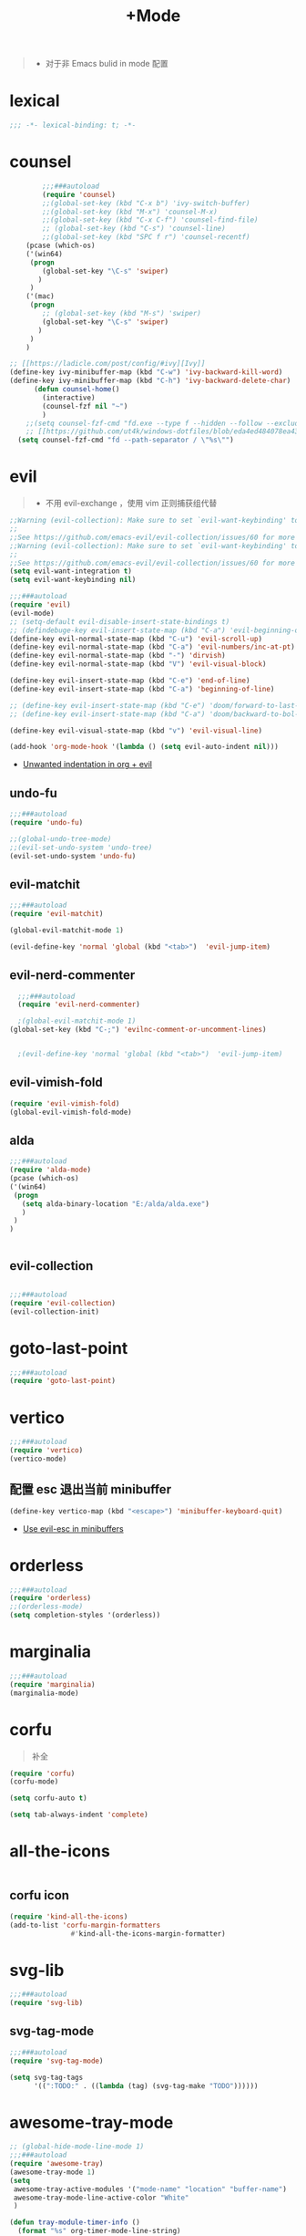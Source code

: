 #+TITLE:  +Mode

#+begin_quote
- 对于非 Emacs bulid in mode 配置
#+end_quote



* lexical
#+begin_src emacs-lisp
;;; -*- lexical-binding: t; -*-
#+end_src

* counsel
#+begin_src emacs-lisp
        ;;;###autoload
        (require 'counsel)
        ;;(global-set-key (kbd "C-x b") 'ivy-switch-buffer)
        ;;(global-set-key (kbd "M-x") 'counsel-M-x)
        ;;(global-set-key (kbd "C-x C-f") 'counsel-find-file)
        ;; (global-set-key (kbd "C-s") 'counsel-line)
        ;;(global-set-key (kbd "SPC f r") 'counsel-recentf)
    (pcase (which-os)
    ('(win64)
     (progn
        (global-set-key "\C-s" 'swiper)
       )
     )
    ('(mac)
     (progn
        ;; (global-set-key (kbd "M-s") 'swiper)
        (global-set-key "\C-s" 'swiper)
       )
     )
    )

;; [[https://ladicle.com/post/config/#ivy][Ivy]]
(define-key ivy-minibuffer-map (kbd "C-w") 'ivy-backward-kill-word)
(define-key ivy-minibuffer-map (kbd "C-h") 'ivy-backward-delete-char)
      (defun counsel-home()
        (interactive)
        (counsel-fzf nil "~")
        )
    ;;(setq counsel-fzf-cmd "fd.exe --type f --hidden --follow --exclude .git --color never '%s'")
    ;; [[https://github.com/ut4k/windows-dotfiles/blob/eda4ed484078ea4309b42634737934167191951c/AppData/Roaming/.emacs#L964][fzfはうまくうごかないのでfdを代用する]]
  (setq counsel-fzf-cmd "fd --path-separator / \"%s\"")

#+end_src


* evil
#+begin_quote
- 不用 evil-exchange ，使用 vim 正则捕获组代替
#+end_quote
#+begin_src emacs-lisp
;;Warning (evil-collection): Make sure to set `evil-want-keybinding' to nil before loading evil or evil-collection.
;;
;;See https://github.com/emacs-evil/evil-collection/issues/60 for more details.
;;Warning (evil-collection): Make sure to set `evil-want-keybinding' to nil before loading evil or evil-collection.
;;
;;See https://github.com/emacs-evil/evil-collection/issues/60 for more details.
(setq evil-want-integration t)
(setq evil-want-keybinding nil)

;;;###autoload
(require 'evil)
(evil-mode)
;; (setq-default evil-disable-insert-state-bindings t)
;; (defindebuge-key evil-insert-state-map (kbd "C-a") 'evil-beginning-of-line)
(define-key evil-normal-state-map (kbd "C-u") 'evil-scroll-up)
(define-key evil-normal-state-map (kbd "C-a") 'evil-numbers/inc-at-pt)
(define-key evil-normal-state-map (kbd "-") 'dirvish)
(define-key evil-normal-state-map (kbd "V") 'evil-visual-block)

(define-key evil-insert-state-map (kbd "C-e") 'end-of-line)
(define-key evil-insert-state-map (kbd "C-a") 'beginning-of-line)

;; (define-key evil-insert-state-map (kbd "C-e") 'doom/forward-to-last-non-comment-or-eol)
;; (define-key evil-insert-state-map (kbd "C-a") 'doom/backward-to-bol-or-indent)

(define-key evil-visual-state-map (kbd "v") 'evil-visual-line)

(add-hook 'org-mode-hook '(lambda () (setq evil-auto-indent nil)))
#+end_src
- [[https://emacs.stackexchange.com/questions/42075/unwanted-indentation-in-org-evil][Unwanted indentation in org + evil]]

** undo-fu
#+begin_src emacs-lisp
;;;###autoload
(require 'undo-fu)

;;(global-undo-tree-mode)
;;(evil-set-undo-system 'undo-tree)
(evil-set-undo-system 'undo-fu)
#+end_src

#+RESULTS:
: undo-fu-only-redo

** evil-matchit
#+begin_src emacs-lisp
;;;###autoload
(require 'evil-matchit)

(global-evil-matchit-mode 1)

(evil-define-key 'normal 'global (kbd "<tab>")  'evil-jump-item)
#+end_src

** evil-nerd-commenter

#+begin_src emacs-lisp
  ;;;###autoload
  (require 'evil-nerd-commenter)

  ;(global-evil-matchit-mode 1)
(global-set-key (kbd "C-;") 'evilnc-comment-or-uncomment-lines)


  ;(evil-define-key 'normal 'global (kbd "<tab>")  'evil-jump-item)
#+end_src

** evil-vimish-fold
#+begin_src emacs-lisp
  (require 'evil-vimish-fold)
  (global-evil-vimish-fold-mode)
#+end_src

** alda
#+begin_src emacs-lisp
    ;;;###autoload
    (require 'alda-mode)
    (pcase (which-os)
    ('(win64)
     (progn
       (setq alda-binary-location "E:/alda/alda.exe")
       )
     )
    )


#+end_src

** evil-collection
#+begin_src emacs-lisp

;;;###autoload
(require 'evil-collection)
(evil-collection-init)

#+end_src

* goto-last-point
#+begin_src emacs-lisp
;;;###autoload
(require 'goto-last-point)
#+end_src

* vertico
#+begin_src emacs-lisp
;;;###autoload
(require 'vertico)
(vertico-mode)

#+end_src

** 配置 esc 退出当前 minibuffer
#+begin_src emacs-lisp
(define-key vertico-map (kbd "<escape>") 'minibuffer-keyboard-quit)
#+end_src
- [[https://github.com/emacs-evil/evil/pull/861][Use evil-esc in minibuffers]]

* orderless
#+begin_src emacs-lisp
;;;###autoload
(require 'orderless)
;;(orderless-mode)
(setq completion-styles '(orderless))
#+end_src

* marginalia
#+begin_src emacs-lisp
;;;###autoload
(require 'marginalia)
(marginalia-mode)
#+end_src

* corfu
#+begin_quote
补全
#+end_quote
#+begin_src emacs-lisp
(require 'corfu)
(corfu-mode)

(setq corfu-auto t)

(setq tab-always-indent 'complete)
#+end_src

* all-the-icons
#+begin_src emacs-lisp

#+end_src

** corfu icon
#+begin_src emacs-lisp
(require 'kind-all-the-icons)
(add-to-list 'corfu-margin-formatters 
               #'kind-all-the-icons-margin-formatter)
#+end_src

* svg-lib
#+begin_src emacs-lisp
;;;###autoload
(require 'svg-lib)
#+end_src

** svg-tag-mode
#+begin_src emacs-lisp
;;;###autoload
(require 'svg-tag-mode)

(setq svg-tag-tags
      '((":TODO:" . ((lambda (tag) (svg-tag-make "TODO"))))))
#+end_src

* awesome-tray-mode
#+begin_src emacs-lisp
;; (global-hide-mode-line-mode 1)
;;;###autoload
(require 'awesome-tray)
(awesome-tray-mode 1)
(setq
 awesome-tray-active-modules '("mode-name" "location" "buffer-name")
 awesome-tray-mode-line-active-color "White"
 )
#+end_src
#+begin_src emacs-lisp
(defun tray-module-timer-info ()
  (format "%s" org-timer-mode-line-string)
  )
(defface tray-module-timer-face
'((((background light))
				  :foreground "#00a400" :bold t)
				 (t
				  :foreground "green3" :bold t)
         )
"timer face "
:group 'awesome-tray)
(add-to-list 'awesome-tray-module-alist '("timer" . (tray-module-timer-info tray-module-timer-face)))
(add-to-list 'awesome-tray-active-modules "timer")
#+end_src

* tempel 
#+begin_src emacs-lisp
;; (global-hide-mode-line-mode 1)
;;;###autoload
;;(require 'tempel)
;;(setq tempel-path (concat config-path "templates"))

#+end_src

* smart-align 
#+begin_src emacs-lisp
;; (global-hide-mode-line-mode 1)
;;;###autoload
(require 'smart-align)

#+end_src

* find-file-in-project
#+begin_src emacs-lisp
  ;;(ivy-mode 1)

  ;;;###autoload
  ;;(require 'find-file-in-project)
  ;;(setq ffip-project-root "~/")

#+end_src

* exec-path-from-shell
#+begin_src emacs-lisp
  ;;;###autoload
  (require 'exec-path-from-shell)
    (when (memq window-system '(mac ns x))
    (exec-path-from-shell-initialize))
#+end_src

* color-rg
#+begin_src emacs-lisp
  ;;(ivy-mode 1)

  ;;;###autoload
  (require 'color-rg)

#+end_src

* snails
#+begin_src emacs-lisp
    ;;;###autoload
    (require 'snails)
    (setq snails-show-with-frame nil)
  (add-hook 'snails-mode-hook
	    (lambda ()
	      ;;(evil-insert-state)
	      (evil-emacs-state)
	      )
	    )
  (with-eval-after-load 'snails
    (define-key snails-mode-map (kbd "C-n") #'snails-select-next-item)
    (define-key snails-mode-map (kbd "C-p") #'snails-select-prev-item)
    )
#+end_src
- https://github.com/WeissP/.emacs.d-obsolete/blob/de441f64defa9fe7e17766890607a55c6051a00a/configs/weiss_keybindings%3Csnails.el

* auto-save
#+begin_src emacs-lisp
  ;;(ivy-mode 1)

  ;;;###autoload
  (require 'auto-save)
  (auto-save-enable)
(setq
 auto-save-idle 3
)

#+end_src

* yasnippet
#+begin_src emacs-lisp

    (require 'yasnippet)
    (yas-global-mode 1)
#+end_src

* lsp-bridge
#+begin_src emacs-lisp

  (require 'lsp-bridge)
  (global-lsp-bridge-mode)
  (setq lsp-bridge-python-command "python3")
#+end_src

* tempel
#+begin_src emacs-lisp
;;;###autoload
(require 'tempel)
(setq tempel-path (concat config-path "templates"))

#+end_src

* 光标移动

** avy
#+begin_src emacs-lisp
(require 'avy)
#+end_src
* orgmode

** ob-d2
#+begin_src emacs-lisp
(require 'ob-d2)

  (pcase (which-os)
    ('(win64)
     (progn
(setq ob-d2-cli-path "c:/Program Files/D2/d2.exe")
       )
     )
    )

#+end_src

* 结构

** imenu-list
#+begin_src emacs-lisp
    (require 'imenu-list)

  (setq markdown-imenu-generic-expression
        '(("title"  "^\\(.*\\)[\n]=+$" 1)
          ("h2-"    "^\\(.*\\)[\n]-+$" 1)
          ("h1"   "^# \\(.*\\)$" 1)
          ("h2"   "^## \\(.*\\)$" 1)
          ("h3"   "^### \\(.*\\)$" 1)
          ("h4"   "^#### \\(.*\\)$" 1)
          ("h5"   "^##### \\(.*\\)$" 1)
          ("h6"   "^###### \\(.*\\)$" 1)
          ("h7"   "^- \\(.*\\)$" 1)
          ("fn"   "^\\[\\^\\(.*\\)\\]" 1)))
    (add-hook 'markdown-mode-hook 'imenu-add-menubar-index)

(add-hook 'markdown-mode-hook
          (lambda ()
            (setq imenu-generic-expression markdown-imenu-generic-expression)))
    (setq imenu-auto-rescan t)
#+end_src

#+RESULTS:
: t

** dirvish
#+begin_src emacs-lisp
(require 'dirvish)
(require 'dirvish-side)

(dirvish-override-dired-mode)

(add-hook 'dirvish-side-follow-mode-hook (lambda () (display-line-numbers-mode -1)))
#+end_src

* hacking
 
#+begin_src emacs-lisp
(require 'helpful)
#+end_src

* polymode
#+begin_src emacs-lisp
;;;###autoload
(require 'polymode)
#+end_src

** quarto-mode
#+begin_src emacs-lisp
;;;###autoload
(require 'quarto-mode)
(add-to-list 'auto-mode-alist '("\\.qmd\\'" . poly-quarto-mode))
#+end_src

** Markdown

*** markdown-mode
#+begin_src emacs-lisp
  (autoload 'markdown-mode "markdown-mode"
     "Major mode for editing Markdown files" t)
  (add-to-list 'auto-mode-alist
	       '("\\.\\(?:md\\|markdown\\|mkd\\|mdown\\|mkdn\\|mdwn\\)\\'" . markdown-mode))

  (autoload 'gfm-mode "markdown-mode"
     "Major mode for editing GitHub Flavored Markdown files" t)
  (add-to-list 'auto-mode-alist '("README\\.md\\'" . gfm-mode))
#+end_src

* SQL

** flymake-sqlfluff
#+begin_src emacs-lisp
(require 'flymake-sqlfluff)
(add-hook 'sql-mode-hook #'flymake-sqlfluff-load)

#+end_src

** flymake-posframe
#+begin_src emacs-lisp
;(require 'flymake-posframe)
;(add-hook 'flymake-mode-hook #'flymake-posframe-mode)
#+end_src

* music
#+begin_quote
- 从windows同步过来的文件有^M
#+end_quote
#+begin_src emacs-lisp
  (require 'lilypond-mode)

(autoload 'LilyPond-mode "lilypond-mode" "LilyPond Editing Mode" t)
(add-to-list 'auto-mode-alist '("\\.ly$" . LilyPond-mode))
(add-to-list 'auto-mode-alist '("\\.ily$" . LilyPond-mode))
(add-hook 'LilyPond-mode-hook (lambda () (turn-on-font-lock)))
#+end_src

* UI

** 字体
#+begin_src emacs-lisp
;; (require 'cnfonts)
;; ;; 让 cnfonts 在 Emacs 启动时自动生效。
;; (cnfonts-mode 1)
;; ;; 添加两个字号增大缩小的快捷键
;; (define-key cnfonts-mode-map (kbd "C--") #'cnfonts-decrease-fontsize)
;; (define-key cnfonts-mode-map (kbd "C-=") #'cnfonts-increase-fontsize)
#+end_src

** center-
#+begin_src emacs-lisp
;; A small minor mode to use a big fringe
;; (defvar bzg-big-fringe-mode nil)
;; (define-minor-mode bzg-big-fringe-mode
;;   "Minor mode to use big fringe in the current buffer."
;;   :init-value nil
;;   :global t
;;   :variable bzg-big-fringe-mode
;;   :group 'editing-basics
;;   (if (not bzg-big-fringe-mode)
;;       (set-fringe-style nil)
;;     (set-fringe-mode
;;      (/ (- (frame-pixel-width)
;;            (* 100 (frame-char-width)))
;;         2))))

;; ;; Now activate this global minor mode
;; (bzg-big-fringe-mode 1)

;; ;; To activate the fringe by default and deactivate it when windows
;; ;; are split vertically, uncomment this:
;;  (add-hook 'window-configuration-change-hook
;;            (lambda ()
;;              (if (delq nil
;;                        (let ((fw (frame-width)))
;;                          (mapcar (lambda(w) (< (window-width w) (/ fw 2)))
;;                                  (window-list))))
;;                  (bzg-big-fringe-mode 0)
;;                (bzg-big-fringe-mode 1))))

;; ;; Use a minimal cursor
;; ;; (setq default-cursor-type 'hbar)

;; ;; Get rid of the indicators in the fringe
;; (mapcar (lambda(fb) (set-fringe-bitmap-face fb 'org-hide))
;;         fringe-bitmaps)

(require 'centered-window)
(centered-window-mode t)
#+end_src
- effect minibuffer
- https://bzg.fr/en/emacs-strip-tease/

#+RESULTS:


* util

** load-package
#+begin_src emacs-lisp

  (require 'org-element)

    (defun p(file) 
      (interactive)
      (setq org-ast
       (with-temp-buffer
    (insert-file-contents file)
    (org-mode)
    ;;(org-element-parse-buffer)

       (org-element-map (org-element-parse-buffer) 'headline
	 (lambda (x)
	   (org-element-property :raw-value x)
	   ;;(princ (org-element-property :raw-value x))
	   ;;(terpri )
    ))
    )
       )
      ;;(print org-ast)
      )


    ;;(setq error-package '())


      ;; 错误处理
    ;; (mapc
    ;;  (lambda (x)
    ;;    (condition-case err
    ;;   (package-install x)
    ;;      (error
    ;; (push x error-package)
    ;; )
    ;;  )
    ;;     )
    ;;  (p

    ;;     (concat config-path "+Mode.org")
    ;;     )
    ;;    )

#+end_src

